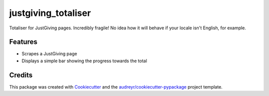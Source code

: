 ===============================
justgiving_totaliser
===============================


.. image:: https://img.shields.io/travis/homsar/justgiving_totaliser.svg
        :target: https://travis-ci.org/homsar/justgiving_totaliser


Totaliser for JustGiving pages. Incredibly fragile! No idea how it will behave if your locale isn't English, for example.


Features
--------

* Scrapes a JustGiving page
* Displays a simple bar showing the progress towards the total

Credits
---------

This package was created with Cookiecutter_ and the `audreyr/cookiecutter-pypackage`_ project template.

.. _Cookiecutter: https://github.com/audreyr/cookiecutter
.. _`audreyr/cookiecutter-pypackage`: https://github.com/audreyr/cookiecutter-pypackage

